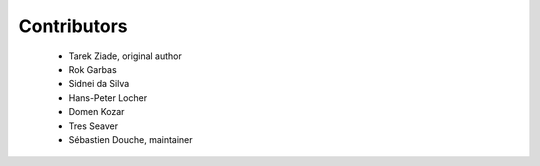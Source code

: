 ============
Contributors
============

 * Tarek Ziade, original author
 * Rok Garbas
 * Sidnei da Silva
 * Hans-Peter Locher
 * Domen Kozar
 * Tres Seaver
 * Sébastien Douche, maintainer
